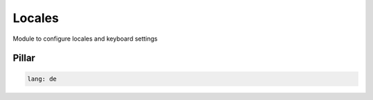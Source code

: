 =======
Locales
=======

Module to configure locales and keyboard settings

Pillar
------

.. code-block:: yaml

    lang: de
